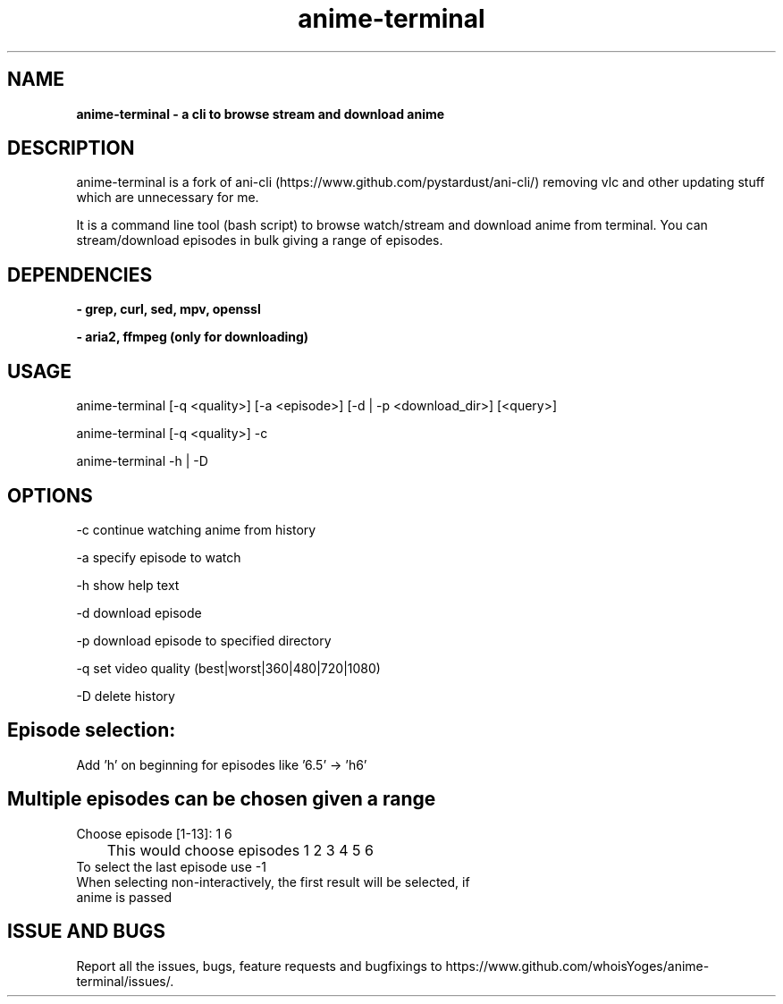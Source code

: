 .TH anime-terminal 1
.SH NAME
.B anime\-terminal \- a cli to browse stream and download anime
.SH DESCRIPTION
anime\-terminal is a fork of ani\-cli (https://www.github.com/pystardust/ani\-cli/) removing vlc and other updating stuff which are unnecessary for me.
.P
It is a command line tool (bash script) to browse watch/stream and download anime from terminal. You can stream/download episodes in bulk giving a range of episodes.
.SH DEPENDENCIES
.B \- grep, curl, sed, mpv, openssl
.P
.B \- aria2, ffmpeg (only for downloading)
.SH USAGE
anime\-terminal [\-q <quality>] [\-a <episode>] [\-d | \-p <download_dir>] [<query>]
.P
anime\-terminal [\-q <quality>] \-c
.P
anime\-terminal \-h | \-D

.SH OPTIONS
\-c continue watching anime from history
.P
\-a specify episode to watch
.P
\-h show help text
.P
\-d download episode
.P
\-p download episode to specified directory
.P
\-q set video quality (best|worst|360|480|720|1080)
.P
\-D delete history
.SH Episode selection:
.TP
Add 'h' on beginning for episodes like '6.5' -> 'h6'
.SH Multiple episodes can be chosen given a range
.TP
Choose episode [1-13]: 1 6
.TP
	This would choose episodes 1 2 3 4 5 6
.TP
To select the last episode use \-1
.TP
When selecting non-interactively, the first result will be selected, if anime is passed

.SH ISSUE AND BUGS
Report all the issues, bugs, feature requests and bugfixings to https://www.github.com/whoisYoges/anime\-terminal/issues/. 
